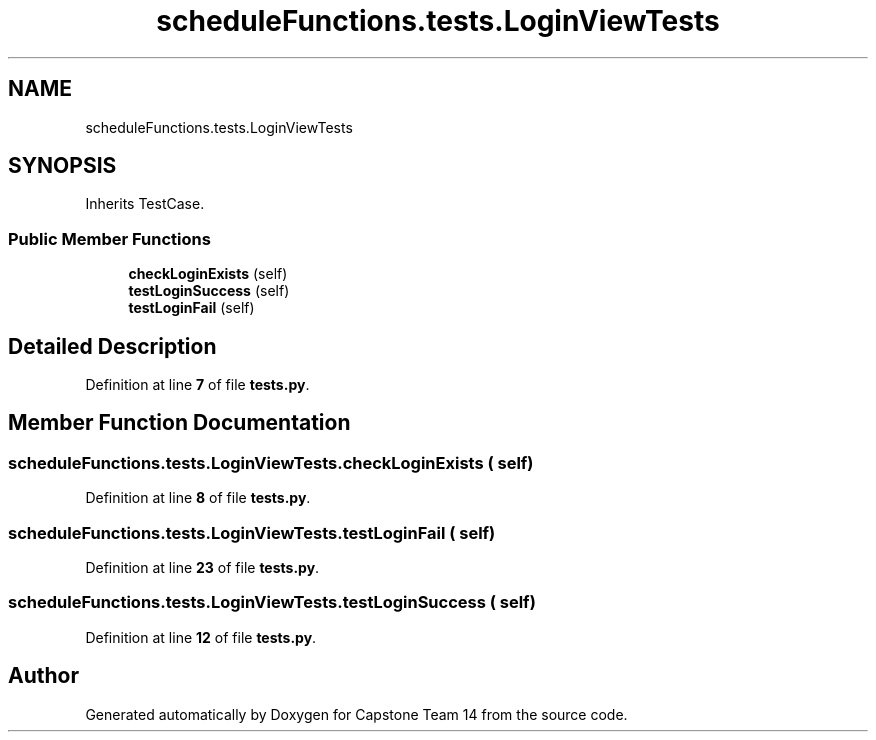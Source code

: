 .TH "scheduleFunctions.tests.LoginViewTests" 3 "Version 0.5" "Capstone Team 14" \" -*- nroff -*-
.ad l
.nh
.SH NAME
scheduleFunctions.tests.LoginViewTests
.SH SYNOPSIS
.br
.PP
.PP
Inherits TestCase\&.
.SS "Public Member Functions"

.in +1c
.ti -1c
.RI "\fBcheckLoginExists\fP (self)"
.br
.ti -1c
.RI "\fBtestLoginSuccess\fP (self)"
.br
.ti -1c
.RI "\fBtestLoginFail\fP (self)"
.br
.in -1c
.SH "Detailed Description"
.PP 
Definition at line \fB7\fP of file \fBtests\&.py\fP\&.
.SH "Member Function Documentation"
.PP 
.SS "scheduleFunctions\&.tests\&.LoginViewTests\&.checkLoginExists ( self)"

.PP
Definition at line \fB8\fP of file \fBtests\&.py\fP\&.
.SS "scheduleFunctions\&.tests\&.LoginViewTests\&.testLoginFail ( self)"

.PP
Definition at line \fB23\fP of file \fBtests\&.py\fP\&.
.SS "scheduleFunctions\&.tests\&.LoginViewTests\&.testLoginSuccess ( self)"

.PP
Definition at line \fB12\fP of file \fBtests\&.py\fP\&.

.SH "Author"
.PP 
Generated automatically by Doxygen for Capstone Team 14 from the source code\&.
